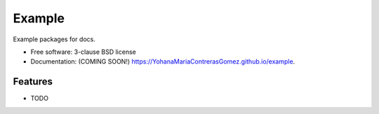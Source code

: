 =======
Example
=======

.. image:: https://img.shields.io/travis/YohanaMariaContrerasGomez/example.svg
        :target: https://travis-ci.org/YohanaMariaContrerasGomez/example

.. image:: https://img.shields.io/pypi/v/example.svg
        :target: https://pypi.python.org/pypi/example


Example packages for docs.

* Free software: 3-clause BSD license
* Documentation: (COMING SOON!) https://YohanaMariaContrerasGomez.github.io/example.

Features
--------

* TODO
